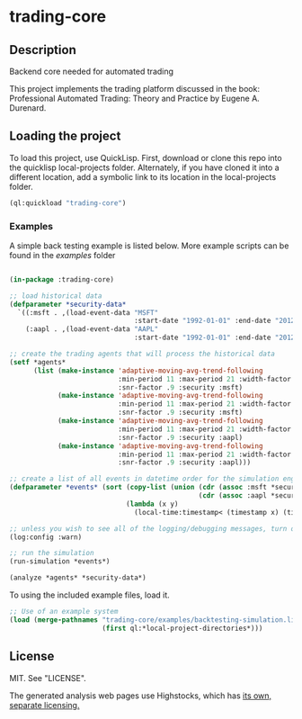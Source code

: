 * trading-core
  :PROPERTIES:
  :CUSTOM_ID: trading-core
  :END:
** Description
   :PROPERTIES:
   :CUSTOM_ID: description
   :END:
Backend core needed for automated trading

This project implements the trading platform discussed in the book:
Professional Automated Trading: Theory and Practice by Eugene A.
Durenard.

** Loading the project
   :PROPERTIES:
   :CUSTOM_ID: loading-the-project
   :END:
To load this project, use QuickLisp. First, download or clone this repo
into the quicklisp local-projects folder. Alternately, if you have
cloned it into a different location, add a symbolic link to its location
in the local-projects folder.

#+begin_src lisp
  (ql:quickload "trading-core")
#+end_src

*** Examples
    :PROPERTIES:
    :CUSTOM_ID: examples
    :END:
A simple back testing example is listed below. More example scripts can
be found in the /examples/ folder

#+begin_src lisp

  (in-package :trading-core)

  ;; load historical data
  (defparameter *security-data*
    `((:msft . ,(load-event-data "MSFT"
                                 :start-date "1992-01-01" :end-date "2012-01-01"))
      (:aapl . ,(load-event-data "AAPL"
                                 :start-date "1992-01-01" :end-date "2012-01-01"))))

  ;; create the trading agents that will process the historical data
  (setf *agents*
        (list (make-instance 'adaptive-moving-avg-trend-following
                             :min-period 11 :max-period 21 :width-factor 1.5
                             :snr-factor .9 :security :msft)
              (make-instance 'adaptive-moving-avg-trend-following
                             :min-period 11 :max-period 21 :width-factor 1.2
                             :snr-factor .9 :security :msft)
              (make-instance 'adaptive-moving-avg-trend-following
                             :min-period 11 :max-period 21 :width-factor 1.5
                             :snr-factor .9 :security :aapl)
              (make-instance 'adaptive-moving-avg-trend-following
                             :min-period 11 :max-period 21 :width-factor 1.2
                             :snr-factor .9 :security :aapl)))

  ;; create a list of all events in datetime order for the simulation engine
  (defparameter *events* (sort (copy-list (union (cdr (assoc :msft *security-data*))
                                                 (cdr (assoc :aapl *security-data*))))
                               (lambda (x y)
                                 (local-time:timestamp< (timestamp x) (timestamp y)))))

  ;; unless you wish to see all of the logging/debugging messages, turn off logging
  (log:config :warn)

  ;; run the simulation
  (run-simulation *events*)

  (analyze *agents* *security-data*)
#+end_src

To using the included example files, load it.

#+begin_src lisp
  ;; Use of an example system
  (load (merge-pathnames "trading-core/examples/backtesting-simulation.lisp"
                         (first ql:*local-project-directories*)))
#+end_src

** License
   :PROPERTIES:
   :CUSTOM_ID: license
   :END:
MIT. See "LICENSE".

The generated analysis web pages use Highstocks, which has
[[http://shop.highsoft.com/highstock.html][its own, separate
licensing.]]
